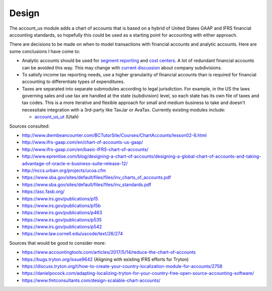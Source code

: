 ******
Design
******

The account_us module adds a chart of accounts that is based on a hybrid of
United States GAAP and IFRS financial accounting standards, so hopefully this
could be used as a starting point for accounting with either approach.

There are decisions to be made on when to model transactions with financial
accounts and analytic accounts. Here are some conclusions I have come to:

- Analytic accounts should be used for `segment reporting
  <https://asc.fasb.org/section&trid=2134533>`_ and `cost centers
  <https://en.wikipedia.org/wiki/Cost_centre_(business)>`_. A lot of redundant
  financial accounts can be avoided this way. This may change with `current
  discussion <https://discuss.tryton.org/t/brands-or-subdivisions/3537/4>`_
  about company subdivisions.

- To satisfy income tax reporting needs, use a higher granularity of financial
  accounts than is required for financial accounting to differentiate types of
  expenditures.

- Taxes are separated into separate submodules according to legal jurisdiction.
  For example, in the US the laws governing sales and use tax are handled at
  the state (subdivision) level, so each state has its own file of taxes and
  tax codes. This is a more iterative and flexible approach for small and
  medium business to take and doesn't necessitate integration with a 3rd-party
  like TaxJar or AvaTax. Currently existing modules include:

  -  `account_us_ut <https://github.com/pentandra/account_us_ut>`_ (Utah)

Sources consulted:

* http://www.dwmbeancounter.com/BCTutorSite/Courses/ChartAccounts/lesson02-6.html
* http://www.ifrs-gaap.com/en/chart-of-accounts-us-gaap/
* http://www.ifrs-gaap.com/en/basic-IFRS-chart-of-accounts/
* http://www.eprentise.com/blog/designing-a-chart-of-accounts/designing-a-global-chart-of-accounts-and-taking-advantage-of-oracle-e-business-suite-release-12/
* http://nccs.urban.org/projects/ucoa.cfm
* https://www.sba.gov/sites/default/files/files/inv_charts_of_accounts.pdf
* https://www.sba.gov/sites/default/files/files/inv_standards.pdf
* https://asc.fasb.org/
* https://www.irs.gov/publications/p15
* https://www.irs.gov/publications/p15b
* https://www.irs.gov/publications/p463
* https://www.irs.gov/publications/p535
* https://www.irs.gov/publications/p542
* https://www.law.cornell.edu/uscode/text/26/274

Sources that would be good to consider more:

* https://www.accountingtools.com/articles/2017/5/14/reduce-the-chart-of-accounts
* https://bugs.tryton.org/issue9642 (Aligning with existing IFRS efforts for Tryton)
* https://discuss.tryton.org/t/how-to-create-your-country-localization-module-for-accounts/2758
* https://danielpocock.com/adapting-localizing-tryton-for-your-country-free-open-source-accounting-software/
* https://www.fmtconsultants.com/design-scalable-chart-accounts/
